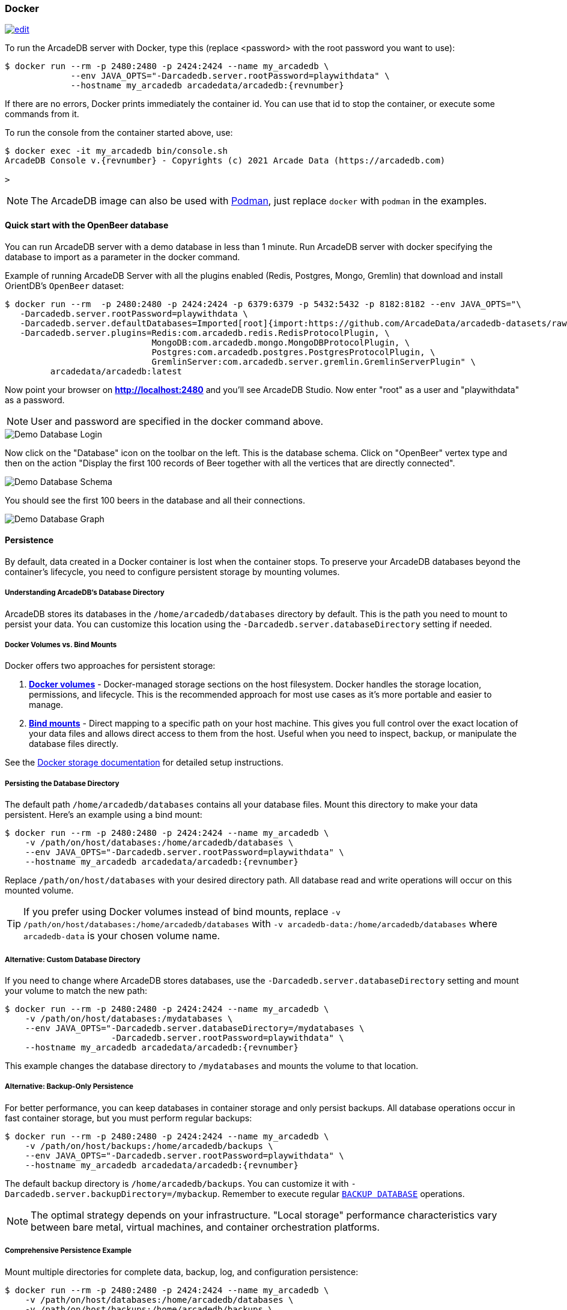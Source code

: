 [[docker]]
=== Docker
image:../images/edit.png[link="https://github.com/ArcadeData/arcadedb-docs/blob/main/src/main/asciidoc/administration-guide/docker.adoc" float="right"]

To run the ArcadeDB server with Docker, type this (replace <password> with the root password you want to use):

[source,shell,subs="attributes+"]
----
$ docker run --rm -p 2480:2480 -p 2424:2424 --name my_arcadedb \
             --env JAVA_OPTS="-Darcadedb.server.rootPassword=playwithdata" \
             --hostname my_arcadedb arcadedata/arcadedb:{revnumber}
----

If there are no errors, Docker prints immediately the container id.
You can use that id to stop the container, or execute some commands from it.

To run the console from the container started above, use:

[source,shell,subs="attributes+"]
----
$ docker exec -it my_arcadedb bin/console.sh
ArcadeDB Console v.{revnumber} - Copyrights (c) 2021 Arcade Data (https://arcadedb.com)

>
----

NOTE: The ArcadeDB image can also be used with https://podman.io[Podman], just replace `docker` with `podman` in the examples.

[discrete]
[[quick-start-docker]]
==== Quick start with the OpenBeer database

You can run ArcadeDB server with a demo database in less than 1 minute.
Run ArcadeDB server with docker specifying the database to import as a parameter in the docker command.

Example of running ArcadeDB Server with all the plugins enabled (Redis, Postgres, Mongo, Gremlin) that download and install OrientDB's `OpenBeer` dataset:

[source,shell]
----
$ docker run --rm  -p 2480:2480 -p 2424:2424 -p 6379:6379 -p 5432:5432 -p 8182:8182 --env JAVA_OPTS="\
   -Darcadedb.server.rootPassword=playwithdata \
   -Darcadedb.server.defaultDatabases=Imported[root]{import:https://github.com/ArcadeData/arcadedb-datasets/raw/main/orientdb/OpenBeer.gz} \
   -Darcadedb.server.plugins=Redis:com.arcadedb.redis.RedisProtocolPlugin, \
                             MongoDB:com.arcadedb.mongo.MongoDBProtocolPlugin, \
                             Postgres:com.arcadedb.postgres.PostgresProtocolPlugin, \
                             GremlinServer:com.arcadedb.server.gremlin.GremlinServerPlugin" \
         arcadedata/arcadedb:latest
----

Now point your browser on **http://localhost:2480** and you'll see ArcadeDB Studio.
Now enter "root" as a user and "playwithdata" as a password.

NOTE: User and password are specified in the docker command above.

image::../images/openbeer-demo-login.png[alt="Demo Database Login",align="center"]

Now click on the "Database" icon on the toolbar on the left.
This is the database schema.
Click on "OpenBeer" vertex type and then on the action "Display the first 100 records of Beer together with all the vertices that are directly connected".

image::../images/openbeer-demo-schema.png[alt="Demo Database Schema",align="center"]

You should see the first 100 beers in the database and all their connections.

image::../images/openbeer-demo-graph.png[alt="Demo Database Graph",align="center"]

[discrete]
==== Persistence

By default, data created in a Docker container is lost when the container stops. To preserve your ArcadeDB databases beyond the container's lifecycle, you need to configure persistent storage by mounting volumes.

===== Understanding ArcadeDB's Database Directory

ArcadeDB stores its databases in the `/home/arcadedb/databases` directory by default. This is the path you need to mount to persist your data. You can customize this location using the `-Darcadedb.server.databaseDirectory` setting if needed.

===== Docker Volumes vs. Bind Mounts

Docker offers two approaches for persistent storage:

1. **https://docs.docker.com/storage/volumes/[Docker volumes]** - Docker-managed storage sections on the host filesystem. Docker handles the storage location, permissions, and lifecycle. This is the recommended approach for most use cases as it's more portable and easier to manage.

2. **https://docs.docker.com/storage/bind-mounts/[Bind mounts]** - Direct mapping to a specific path on your host machine. This gives you full control over the exact location of your data files and allows direct access to them from the host. Useful when you need to inspect, backup, or manipulate the database files directly.

See the https://docs.docker.com/storage/[Docker storage documentation] for detailed setup instructions.

===== Persisting the Database Directory

The default path `/home/arcadedb/databases` contains all your database files. Mount this directory to make your data persistent. Here's an example using a bind mount:

[source,shell,subs="attributes+"]
----
$ docker run --rm -p 2480:2480 -p 2424:2424 --name my_arcadedb \
    -v /path/on/host/databases:/home/arcadedb/databases \
    --env JAVA_OPTS="-Darcadedb.server.rootPassword=playwithdata" \
    --hostname my_arcadedb arcadedata/arcadedb:{revnumber}
----

Replace `/path/on/host/databases` with your desired directory path. All database read and write operations will occur on this mounted volume.

TIP: If you prefer using Docker volumes instead of bind mounts, replace `-v /path/on/host/databases:/home/arcadedb/databases` with `-v arcadedb-data:/home/arcadedb/databases` where `arcadedb-data` is your chosen volume name.

===== Alternative: Custom Database Directory

If you need to change where ArcadeDB stores databases, use the `-Darcadedb.server.databaseDirectory` setting and mount your volume to match the new path:

[source,shell,subs="attributes+"]
----
$ docker run --rm -p 2480:2480 -p 2424:2424 --name my_arcadedb \
    -v /path/on/host/databases:/mydatabases \
    --env JAVA_OPTS="-Darcadedb.server.databaseDirectory=/mydatabases \
                     -Darcadedb.server.rootPassword=playwithdata" \
    --hostname my_arcadedb arcadedata/arcadedb:{revnumber}
----

This example changes the database directory to `/mydatabases` and mounts the volume to that location.

===== Alternative: Backup-Only Persistence

For better performance, you can keep databases in container storage and only persist backups. All database operations occur in fast container storage, but you must perform regular backups:

[source,shell,subs="attributes+"]
----
$ docker run --rm -p 2480:2480 -p 2424:2424 --name my_arcadedb \
    -v /path/on/host/backups:/home/arcadedb/backups \
    --env JAVA_OPTS="-Darcadedb.server.rootPassword=playwithdata" \
    --hostname my_arcadedb arcadedata/arcadedb:{revnumber}
----

The default backup directory is `/home/arcadedb/backups`. You can customize it with `-Darcadedb.server.backupDirectory=/mybackup`. Remember to execute regular <<sql-backup-database,`BACKUP DATABASE`>> operations.

NOTE: The optimal strategy depends on your infrastructure. "Local storage" performance characteristics vary between bare metal, virtual machines, and container orchestration platforms.

===== Comprehensive Persistence Example

Mount multiple directories for complete data, backup, log, and configuration persistence:

[source,shell,subs="attributes+"]
----
$ docker run --rm -p 2480:2480 -p 2424:2424 --name my_arcadedb \
    -v /path/on/host/databases:/home/arcadedb/databases \
    -v /path/on/host/backups:/home/arcadedb/backups \
    -v /path/on/host/log:/home/arcadedb/log \
    -v /path/on/host/config:/home/arcadedb/config \
    --env JAVA_OPTS="-Darcadedb.server.rootPassword=playwithdata" \
    --hostname my_arcadedb arcadedata/arcadedb:{revnumber}
----

==== Tuning

In general, the RAM allocated for the JVM should be ≤80% of the container RAM.
The default Dockerfile for ArcadeDB sets 2 GB of RAM for ArcadeDB (`-Xms2G -Xmx2G`), so you should allocate at least 2.3G to the Docker container running exclusively ArcadeDB.

To run ArcadeDB with 1G docker container, you could start ArcadeDB by using 800M for ArcadeDB's server RAM by setting `ARCADEDB_OPTS_MEMORY` variable with Docker:

[source,shell]
----
$ docker ... -e ARCADEDB_OPTS_MEMORY="-Xms800M -Xmx800M" ...
----

To run ArcadeDB with RAM <800M, it's suggested to tune some settings.
You can use the `low-ram` profile to use the least memory possible.

[source,shell]
----
$ docker ... -e ARCADEDB_OPTS_MEMORY="-Xms800M -Xmx800M" -e arcadedb.profile=low-ram ...
----
